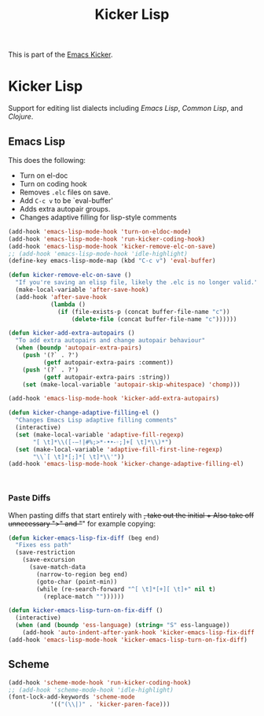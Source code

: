 #+TITLE: Kicker Lisp 
#+OPTIONS: toc:nil num:nil ^:nil

This is part of the [[file:kicker.org][Emacs Kicker]].

* Kicker Lisp
Support for editing list dialects including [[* Emacs Lisp][Emacs Lisp]],
[[* Common Lisp][Common Lisp]], and [[* Clojure][Clojure]].
** Emacs Lisp
   :PROPERTIES:
   :CUSTOM_ID: emacs-lisp
   :END:
This does the following:
- Turn on el-doc
- Turn on coding hook
- Removes =.elc= files on save.
- Add =C-c v= to be `eval-buffer'
- Adds extra autopair groups.
- Changes adaptive filling for lisp-style comments
#+begin_src emacs-lisp
  (add-hook 'emacs-lisp-mode-hook 'turn-on-eldoc-mode)
  (add-hook 'emacs-lisp-mode-hook 'run-kicker-coding-hook)
  (add-hook 'emacs-lisp-mode-hook 'kicker-remove-elc-on-save)
  ;; (add-hook 'emacs-lisp-mode-hook 'idle-highlight)
  (define-key emacs-lisp-mode-map (kbd "C-c v") 'eval-buffer)
  
  (defun kicker-remove-elc-on-save ()
    "If you're saving an elisp file, likely the .elc is no longer valid."
    (make-local-variable 'after-save-hook)
    (add-hook 'after-save-hook
              (lambda ()
                (if (file-exists-p (concat buffer-file-name "c"))
                    (delete-file (concat buffer-file-name "c"))))))
  
  (defun kicker-add-extra-autopairs ()
    "To add extra autopairs and change autopair behaviour"
    (when (boundp 'autopair-extra-pairs)
      (push '(?` . ?')
            (getf autopair-extra-pairs :comment))
      (push '(?` . ?')
            (getf autopair-extra-pairs :string))
      (set (make-local-variable 'autopair-skip-whitespace) 'chomp)))
  
  (add-hook 'emacs-lisp-mode-hook 'kicker-add-extra-autopairs)
  
  (defun kicker-change-adaptive-filling-el ()
    "Changes Emacs Lisp adaptive filling comments"
    (interactive)
    (set (make-local-variable 'adaptive-fill-regexp)
         "[ \t]*\\([-–!|#%;>*·•‣⁃◦;]+[ \t]*\\)*")
    (set (make-local-variable 'adaptive-fill-first-line-regexp)
         "\\`[ \t]*[;]*[ \t]*\\'"))
  (add-hook 'emacs-lisp-mode-hook 'kicker-change-adaptive-filling-el)
  
  
  
#+end_src

*** Paste Diffs

When pasting diffs that start entirely with +, take out the initial +
Also take off unnecessary ">" and "+" for example copying:

#+BEGIN_SRC emacs-lisp
  (defun kicker-emacs-lisp-fix-diff (beg end)
    "Fixes ess path"
    (save-restriction
      (save-excursion
        (save-match-data
          (narrow-to-region beg end)
          (goto-char (point-min))
          (while (re-search-forward "^[ \t]*[+][ \t]+" nil t)
            (replace-match ""))))))
  
  (defun kicker-emacs-lisp-turn-on-fix-diff ()
    (interactive)
    (when (and (boundp 'ess-language) (string= "S" ess-language))
      (add-hook 'auto-indent-after-yank-hook 'kicker-emacs-lisp-fix-diff t t)))
  (add-hook 'emacs-lisp-mode-hook 'kicker-emacs-lisp-turn-on-fix-diff)
  
#+END_SRC
** Scheme
   :PROPERTIES:
   :CUSTOM_ID: scheme
   :END:

#+begin_src emacs-lisp
(add-hook 'scheme-mode-hook 'run-kicker-coding-hook)
;; (add-hook 'scheme-mode-hook 'idle-highlight)
(font-lock-add-keywords 'scheme-mode
			'(("(\\|)" . 'kicker-paren-face)))
#+end_src

